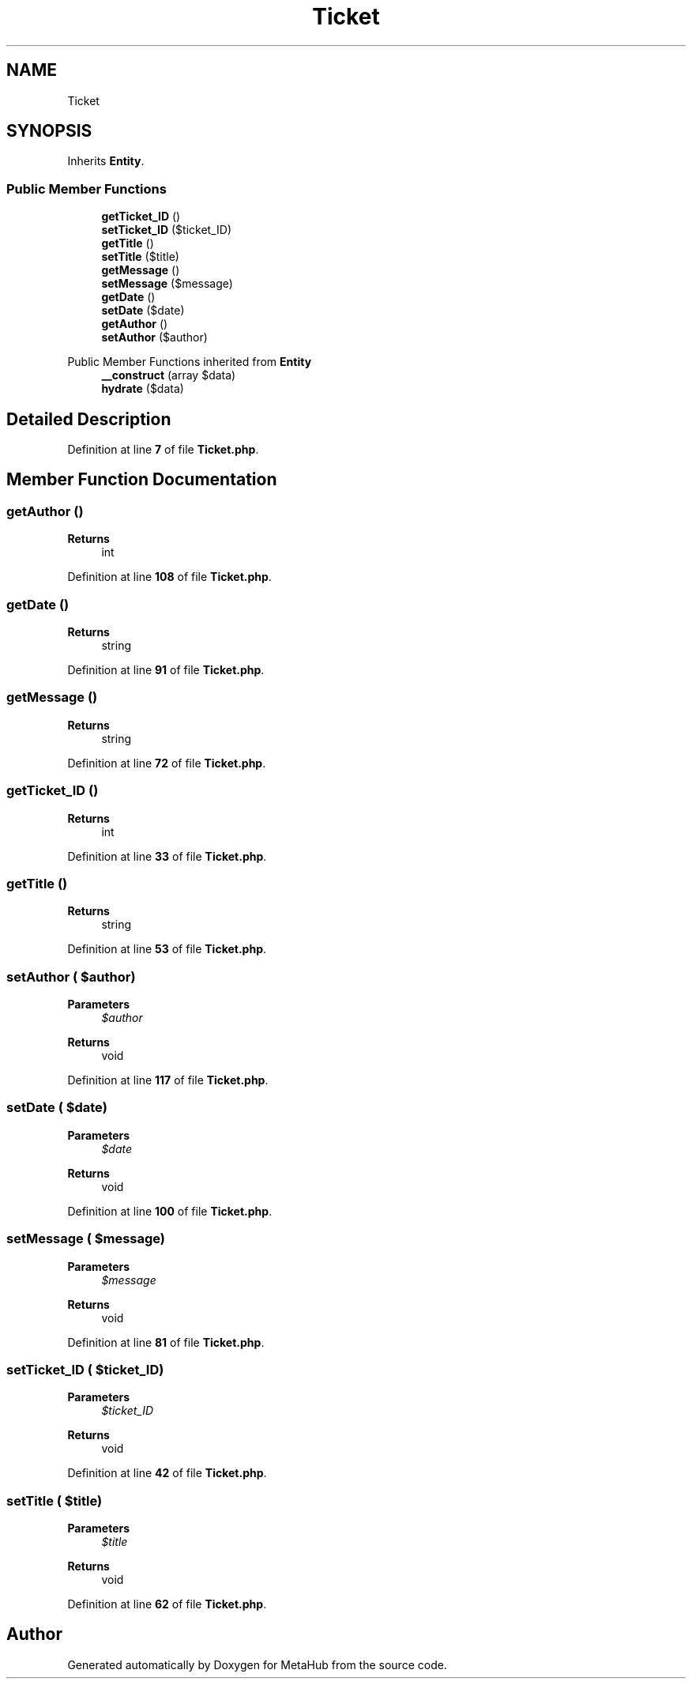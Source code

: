 .TH "Ticket" 3 "MetaHub" \" -*- nroff -*-
.ad l
.nh
.SH NAME
Ticket
.SH SYNOPSIS
.br
.PP
.PP
Inherits \fBEntity\fP\&.
.SS "Public Member Functions"

.in +1c
.ti -1c
.RI "\fBgetTicket_ID\fP ()"
.br
.ti -1c
.RI "\fBsetTicket_ID\fP ($ticket_ID)"
.br
.ti -1c
.RI "\fBgetTitle\fP ()"
.br
.ti -1c
.RI "\fBsetTitle\fP ($title)"
.br
.ti -1c
.RI "\fBgetMessage\fP ()"
.br
.ti -1c
.RI "\fBsetMessage\fP ($message)"
.br
.ti -1c
.RI "\fBgetDate\fP ()"
.br
.ti -1c
.RI "\fBsetDate\fP ($date)"
.br
.ti -1c
.RI "\fBgetAuthor\fP ()"
.br
.ti -1c
.RI "\fBsetAuthor\fP ($author)"
.br
.in -1c

Public Member Functions inherited from \fBEntity\fP
.in +1c
.ti -1c
.RI "\fB__construct\fP (array $data)"
.br
.ti -1c
.RI "\fBhydrate\fP ($data)"
.br
.in -1c
.SH "Detailed Description"
.PP 
Definition at line \fB7\fP of file \fBTicket\&.php\fP\&.
.SH "Member Function Documentation"
.PP 
.SS "getAuthor ()"

.PP
\fBReturns\fP
.RS 4
int 
.RE
.PP

.PP
Definition at line \fB108\fP of file \fBTicket\&.php\fP\&.
.SS "getDate ()"

.PP
\fBReturns\fP
.RS 4
string 
.RE
.PP

.PP
Definition at line \fB91\fP of file \fBTicket\&.php\fP\&.
.SS "getMessage ()"

.PP
\fBReturns\fP
.RS 4
string 
.RE
.PP

.PP
Definition at line \fB72\fP of file \fBTicket\&.php\fP\&.
.SS "getTicket_ID ()"

.PP
\fBReturns\fP
.RS 4
int 
.RE
.PP

.PP
Definition at line \fB33\fP of file \fBTicket\&.php\fP\&.
.SS "getTitle ()"

.PP
\fBReturns\fP
.RS 4
string 
.RE
.PP

.PP
Definition at line \fB53\fP of file \fBTicket\&.php\fP\&.
.SS "setAuthor ( $author)"

.PP
\fBParameters\fP
.RS 4
\fI$author\fP 
.RE
.PP
\fBReturns\fP
.RS 4
void 
.RE
.PP

.PP
Definition at line \fB117\fP of file \fBTicket\&.php\fP\&.
.SS "setDate ( $date)"

.PP
\fBParameters\fP
.RS 4
\fI$date\fP 
.RE
.PP
\fBReturns\fP
.RS 4
void 
.RE
.PP

.PP
Definition at line \fB100\fP of file \fBTicket\&.php\fP\&.
.SS "setMessage ( $message)"

.PP
\fBParameters\fP
.RS 4
\fI$message\fP 
.RE
.PP
\fBReturns\fP
.RS 4
void 
.RE
.PP

.PP
Definition at line \fB81\fP of file \fBTicket\&.php\fP\&.
.SS "setTicket_ID ( $ticket_ID)"

.PP
\fBParameters\fP
.RS 4
\fI$ticket_ID\fP 
.RE
.PP
\fBReturns\fP
.RS 4
void 
.RE
.PP

.PP
Definition at line \fB42\fP of file \fBTicket\&.php\fP\&.
.SS "setTitle ( $title)"

.PP
\fBParameters\fP
.RS 4
\fI$title\fP 
.RE
.PP
\fBReturns\fP
.RS 4
void 
.RE
.PP

.PP
Definition at line \fB62\fP of file \fBTicket\&.php\fP\&.

.SH "Author"
.PP 
Generated automatically by Doxygen for MetaHub from the source code\&.

